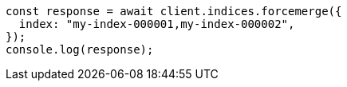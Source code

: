 // This file is autogenerated, DO NOT EDIT
// Use `node scripts/generate-docs-examples.js` to generate the docs examples

[source, js]
----
const response = await client.indices.forcemerge({
  index: "my-index-000001,my-index-000002",
});
console.log(response);
----
